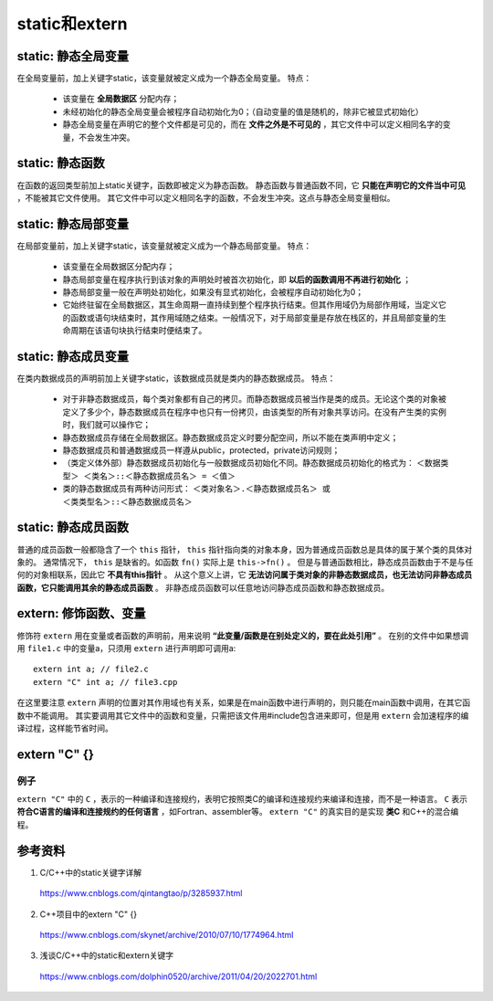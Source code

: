 static和extern
======================

static: 静态全局变量
---------------------------

在全局变量前，加上关键字static，该变量就被定义成为一个静态全局变量。
特点：

  - 该变量在 **全局数据区** 分配内存；
  - 未经初始化的静态全局变量会被程序自动初始化为0；（自动变量的值是随机的，除非它被显式初始化）
  - 静态全局变量在声明它的整个文件都是可见的，而在 **文件之外是不可见的** ，其它文件中可以定义相同名字的变量，不会发生冲突。　

static: 静态函数
-------------------------

在函数的返回类型前加上static关键字，函数即被定义为静态函数。
静态函数与普通函数不同，它 **只能在声明它的文件当中可见** ，不能被其它文件使用。
其它文件中可以定义相同名字的函数，不会发生冲突。这点与静态全局变量相似。


static: 静态局部变量
--------------------------

在局部变量前，加上关键字static，该变量就被定义成为一个静态局部变量。
特点：

  - 该变量在全局数据区分配内存；
  - 静态局部变量在程序执行到该对象的声明处时被首次初始化，即 **以后的函数调用不再进行初始化** ；
  - 静态局部变量一般在声明处初始化，如果没有显式初始化，会被程序自动初始化为0；
  - 它始终驻留在全局数据区，其生命周期一直持续到整个程序执行结束。但其作用域仍为局部作用域，当定义它的函数或语句块结束时，其作用域随之结束。一般情况下，对于局部变量是存放在栈区的，并且局部变量的生命周期在该语句块执行结束时便结束了。

.. code-block:: cpp
  :linenos:

  void func()
  {
    static int a = 1; // 初次调用func()时才会执行初始化
    cout << a << endl;
    a ++;
  }

  int main()
  {
    func(); // 1
    func(); // 2
    return 0;
  }

static: 静态成员变量
--------------------------

在类内数据成员的声明前加上关键字static，该数据成员就是类内的静态数据成员。
特点：

  - 对于非静态数据成员，每个类对象都有自己的拷贝。而静态数据成员被当作是类的成员。无论这个类的对象被定义了多少个，静态数据成员在程序中也只有一份拷贝，由该类型的所有对象共享访问。在没有产生类的实例时，我们就可以操作它；
  - 静态数据成员存储在全局数据区。静态数据成员定义时要分配空间，所以不能在类声明中定义；
  - 静态数据成员和普通数据成员一样遵从public，protected，private访问规则；
  - （类定义体外部）静态数据成员初始化与一般数据成员初始化不同。静态数据成员初始化的格式为：
    ``＜数据类型＞ ＜类名＞::＜静态数据成员名＞ = ＜值＞``

  - 类的静态数据成员有两种访问形式：
    ``＜类对象名＞.＜静态数据成员名＞ 或 ＜类类型名＞::＜静态数据成员名＞``

static: 静态成员函数
--------------------------

普通的成员函数一般都隐含了一个 ``this`` 指针， ``this`` 指针指向类的对象本身，因为普通成员函数总是具体的属于某个类的具体对象的。
通常情况下， ``this`` 是缺省的。如函数 ``fn()`` 实际上是 ``this->fn()`` 。
但是与普通函数相比，静态成员函数由于不是与任何的对象相联系，因此它 **不具有this指针** 。
从这个意义上讲，它 **无法访问属于类对象的非静态数据成员，也无法访问非静态成员函数，它只能调用其余的静态成员函数** 。
非静态成员函数可以任意地访问静态成员函数和静态数据成员。

.. code-block:: cpp
  :linenos:

  class Myclass
  {
  private:
      int a , b , c;
      static int sum;  //声明静态数据成员
  public:
      Myclass(int a , int b , int c);
      void GetSum();
  };

  int Myclass::sum = 0;   //定义并初始化静态数据成员

  Myclass::Myclass(int a , int b , int c)
  {
      this->a = a;
      this->b = b;
      this->c = c;
      sum += a+b+c;
  }
  void Myclass::GetSum()
  {
      cout<<"sum="<<sum<<endl;
  }

extern: 修饰函数、变量
------------------------

.. highlight:: cpp

修饰符 ``extern`` 用在变量或者函数的声明前，用来说明 **“此变量/函数是在别处定义的，要在此处引用”** 。
在别的文件中如果想调用 ``file1.c`` 中的变量a，只须用 ``extern`` 进行声明即可调用a::

  extern int a; // file2.c
  extern "C" int a; // file3.cpp

在这里要注意 ``extern`` 声明的位置对其作用域也有关系，如果是在main函数中进行声明的，则只能在main函数中调用，在其它函数中不能调用。
其实要调用其它文件中的函数和变量，只需把该文件用#include包含进来即可，但是用 ``extern`` 会加速程序的编译过程，这样能节省时间。

extern "C" {}
----------------------

例子
^^^^^^^

.. code-block:: cpp
  :linenos:

  #ifndef HEADER_INCLUDED // 条件编译，避免重复包含头文件
  #define HEADER_INCLUDED

  #ifdef __cplusplus // extern "C" 只用在c++文件中
  extern "C" {
  #endif /* __cplusplus */

  #include "c.h"

  char* strcpy(char*,const char*);

  /*.................................
   * do something else
   *.................................
   */

  #ifdef __cplusplus
  }
  #endif /* __cplusplus */

  #endif /* HEADER_INCLUDED */

``extern "C"`` 中的 ``C`` ，表示的一种编译和连接规约，表明它按照类C的编译和连接规约来编译和连接，而不是一种语言。
``C`` 表示 **符合C语言的编译和连接规约的任何语言** ，如Fortran、assembler等。
``extern "C"`` 的真实目的是实现 **类C** 和C++的混合编程。

参考资料
---------------

1. C/C++中的static关键字详解

  https://www.cnblogs.com/qintangtao/p/3285937.html

2. C++项目中的extern "C" {}

  https://www.cnblogs.com/skynet/archive/2010/07/10/1774964.html

3. 浅谈C/C++中的static和extern关键字

  https://www.cnblogs.com/dolphin0520/archive/2011/04/20/2022701.html
